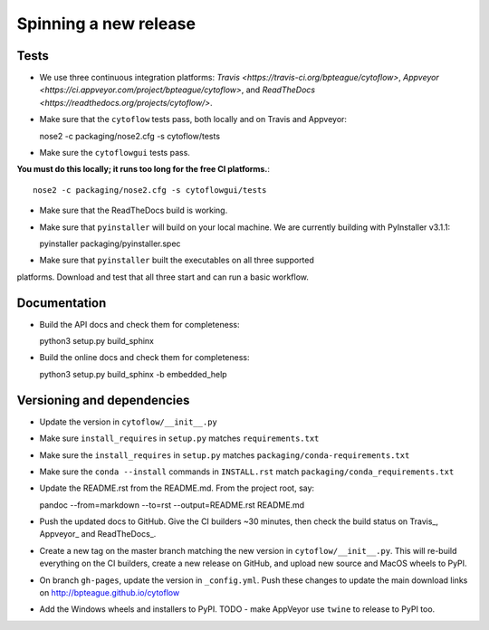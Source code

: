 ======================
Spinning a new release
======================

Tests
-----

- We use three continuous integration platforms:
  `Travis <https://travis-ci.org/bpteague/cytoflow>`, 
  `Appveyor <https://ci.appveyor.com/project/bpteague/cytoflow>`, and
  `ReadTheDocs <https://readthedocs.org/projects/cytoflow/>`.

- Make sure that the ``cytoflow`` tests pass, both locally and on Travis and Appveyor::

  nose2 -c packaging/nose2.cfg -s cytoflow/tests
  
- Make sure the ``cytoflowgui`` tests pass.  
**You must do this locally; it runs too long for the free CI platforms.**::

  nose2 -c packaging/nose2.cfg -s cytoflowgui/tests

- Make sure that the ReadTheDocs build is working.
  
- Make sure that ``pyinstaller`` will build on your local machine.  We are 
  currently building with PyInstaller v3.1.1::

  pyinstaller packaging/pyinstaller.spec
  
- Make sure that ``pyinstaller`` built the executables on all three supported
platforms.  Download and test that all three start and can run a basic workflow.
  
Documentation
-------------

- Build the API docs and check them for completeness::

  python3 setup.py build_sphinx
  
- Build the online docs and check them for completeness::

  python3 setup.py build_sphinx -b embedded_help

Versioning and dependencies
---------------------------

- Update the version in ``cytoflow/__init__.py``
- Make sure ``install_requires`` in ``setup.py`` matches ``requirements.txt``
- Make sure the ``install_requires`` in ``setup.py`` matches ``packaging/conda-requirements.txt``
- Make sure the ``conda --install`` commands in ``INSTALL.rst`` match ``packaging/conda_requirements.txt``
- Update the README.rst from the README.md.  From the project root, say::

  pandoc --from=markdown --to=rst --output=README.rst README.md
  
- Push the updated docs to GitHub.  Give the CI builders ~30 minutes, then 
  check the build status on Travis_, Appveyor_ and ReadTheDocs_.

- Create a new tag on the master branch matching the new version in 
  ``cytoflow/__init__.py``.  This will re-build everything on the CI
  builders, create a new release on GitHub, and upload new source and
  MacOS wheels to PyPI.

- On branch ``gh-pages``, update the version in ``_config.yml``.  Push these
  changes to update the main download links on 
  http://bpteague.github.io/cytoflow

- Add the Windows wheels and installers to PyPI.  TODO - make AppVeyor use
  ``twine`` to release to PyPI too.
